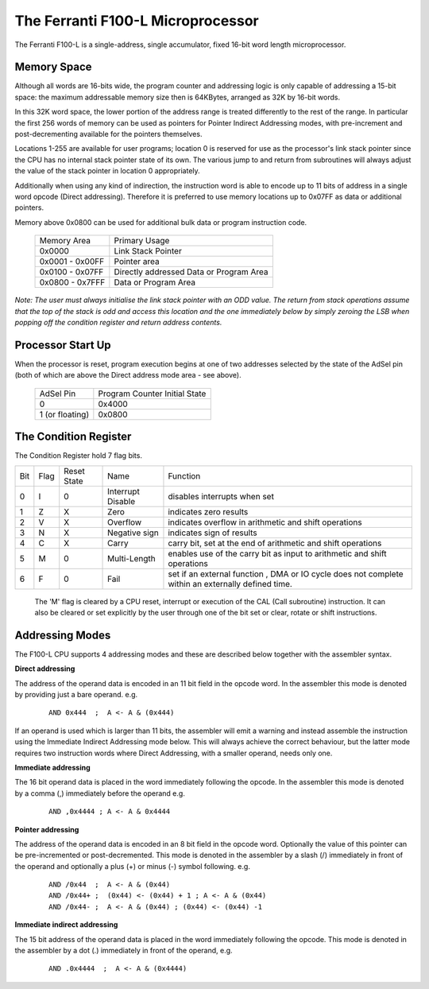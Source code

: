 ==================================
The Ferranti F100-L Microprocessor
==================================

The Ferranti F100-L is a single-address, single accumulator, fixed 16-bit word length
microprocessor.

Memory Space
------------

Although all words are 16-bits wide, the program counter and addressing logic is
only capable of addressing a 15-bit space: the maximum addressable memory size
then is 64KBytes, arranged as 32K by 16-bit words.

In this 32K word space, the lower portion of the address range is treated differently
to the rest of the range. In particular the first 256 words of memory can be used as
pointers for Pointer Indirect Addressing modes,  with pre-increment and post-decrementing
available for the pointers themselves.

Locations 1-255 are available for user programs; location 0 is reserved
for use as the processor's link stack pointer since the CPU has no internal
stack pointer state of its own. The various jump to and return from subroutines
will always adjust the value of the stack pointer in location 0 appropriately.

Additionally when using any kind of indirection, the instruction word is able
to encode up to 11 bits of address in a single word opcode (Direct addressing). Therefore
it is preferred to use memory locations up to 0x07FF as data or additional pointers.

Memory above 0x0800 can be used for additional bulk data or program instruction code.

 +----------------+-----------------------------------------+
 | Memory Area    | Primary Usage                           |
 +----------------+-----------------------------------------+
 |    0x0000      | Link Stack Pointer                      |
 +----------------+-----------------------------------------+
 | 0x0001 - 0x00FF| Pointer area                            |
 +----------------+-----------------------------------------+
 | 0x0100 - 0x07FF| Directly addressed Data or Program Area |
 +----------------+-----------------------------------------+
 | 0x0800 - 0x7FFF| Data or Program Area                    |
 +----------------+-----------------------------------------+

*Note: The user must always initialise the link stack pointer with an ODD value. The
return from stack operations assume that the top of the stack is odd and
access this location and the one immediately below by simply zeroing
the LSB when popping off the condition register and return address contents.*

Processor Start Up
------------------

When the processor is reset, program execution begins at one of two addresses
selected by the state of the AdSel pin (both of which are above the Direct
address mode area - see above).

 +------------------+-------------------------------+
 | AdSel Pin        | Program Counter Initial State |
 +------------------+-------------------------------+
 |     0            |  0x4000                       |
 +------------------+-------------------------------+
 | 1 \(or floating\)|  0x0800                       |
 +------------------+-------------------------------+


The Condition Register
----------------------

The Condition Register hold 7 flag bits.

+-----+------+-------------+-------------------+-------------------------------------------------------------------------+
| Bit | Flag | Reset State | Name              |       Function                                                          |
+-----+------+-------------+-------------------+-------------------------------------------------------------------------+
|  0  |   I  |  0          | Interrupt Disable | disables interrupts when set                                            |
+-----+------+-------------+-------------------+-------------------------------------------------------------------------+
|  1  |   Z  |  X          | Zero              | indicates zero results                                                  |
+-----+------+-------------+-------------------+-------------------------------------------------------------------------+
|  2  |   V  |  X          | Overflow          | indicates overflow in arithmetic and shift operations                   |
+-----+------+-------------+-------------------+-------------------------------------------------------------------------+
|  3  |   N  |  X          | Negative sign     | indicates sign of results                                               |
+-----+------+-------------+-------------------+-------------------------------------------------------------------------+
|  4  |   C  |  X          | Carry             | carry bit, set at the end of arithmetic and shift operations            |
+-----+------+-------------+-------------------+-------------------------------------------------------------------------+
|  5  |   M  |  0          | Multi-Length      | enables use of the carry bit as input to arithmetic and shift operations|
+-----+------+-------------+-------------------+-------------------------------------------------------------------------+
|  6  |   F  |  0          | Fail              | set if an external function , DMA or IO cycle does not complete         |
|     |      |             |                   | within an externally defined time.                                      |
+-----+------+-------------+-------------------+-------------------------------------------------------------------------+

 The 'M' flag is cleared by a CPU reset, interrupt or execution of the CAL (Call subroutine)
 instruction. It can also be cleared or set explicitly by the user through one of the bit set
 or clear, rotate or shift instructions.


Addressing Modes
----------------

The F100-L CPU supports 4 addressing modes and these are described below together
with the assembler syntax.

**Direct addressing**

The address of the operand data is encoded in an 11 bit field in the opcode word. In the
assembler this mode is denoted by providing just a bare operand. e.g.

  ::

    AND 0x444  ;  A <- A & (0x444)

If an operand is used which is larger than 11 bits, the assembler will emit a warning
and instead assemble the instruction using the Immediate Indirect Addressing mode below.
This will always achieve the correct behaviour, but the latter mode requires two instruction
words where Direct Addressing, with a smaller operand, needs only one.

**Immediate addressing**

The 16 bit operand data is placed in the word immediately following the opcode. In the
assembler this mode is denoted by a comma (,) immediately before the operand e.g.

  ::

    AND ,0x4444 ; A <- A & 0x4444

**Pointer addressing**

The address of the operand data is encoded in an 8 bit field in the opcode word.
Optionally the value of this pointer can be pre-incremented or post-decremented.
This mode is denoted in the assembler by a slash (/) immediately in front of the
operand and optionally a plus (+) or minus (-) symbol following. e.g.

  ::

    AND /0x44  ;  A <- A & (0x44)
    AND /0x44+ ;  (0x44) <- (0x44) + 1 ; A <- A & (0x44)
    AND /0x44- ;  A <- A & (0x44) ; (0x44) <- (0x44) -1

**Immediate indirect addressing**

The 15 bit address of the operand data is placed in the word immediately following
the opcode. This mode is denoted in the assembler by a dot (.) immediately in front
of the operand, e.g.

  ::

    AND .0x4444  ;  A <- A & (0x4444)
